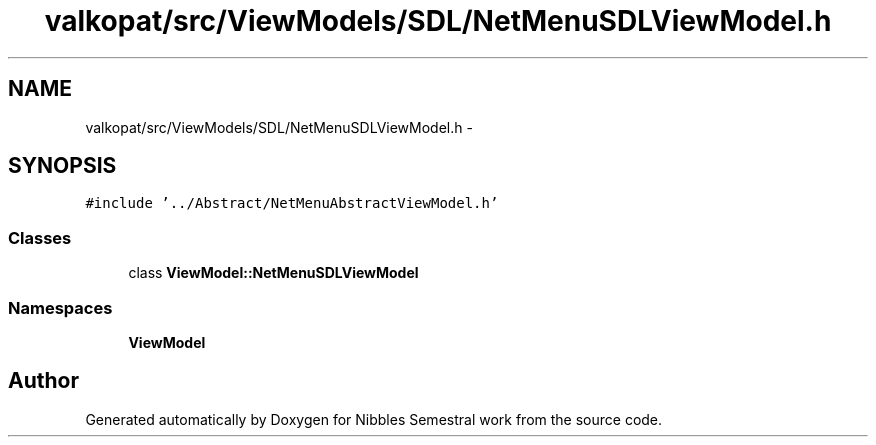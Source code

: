 .TH "valkopat/src/ViewModels/SDL/NetMenuSDLViewModel.h" 3 "Mon Apr 11 2016" "Nibbles Semestral work" \" -*- nroff -*-
.ad l
.nh
.SH NAME
valkopat/src/ViewModels/SDL/NetMenuSDLViewModel.h \- 
.SH SYNOPSIS
.br
.PP
\fC#include '\&.\&./Abstract/NetMenuAbstractViewModel\&.h'\fP
.br

.SS "Classes"

.in +1c
.ti -1c
.RI "class \fBViewModel::NetMenuSDLViewModel\fP"
.br
.in -1c
.SS "Namespaces"

.in +1c
.ti -1c
.RI " \fBViewModel\fP"
.br
.in -1c
.SH "Author"
.PP 
Generated automatically by Doxygen for Nibbles Semestral work from the source code\&.
